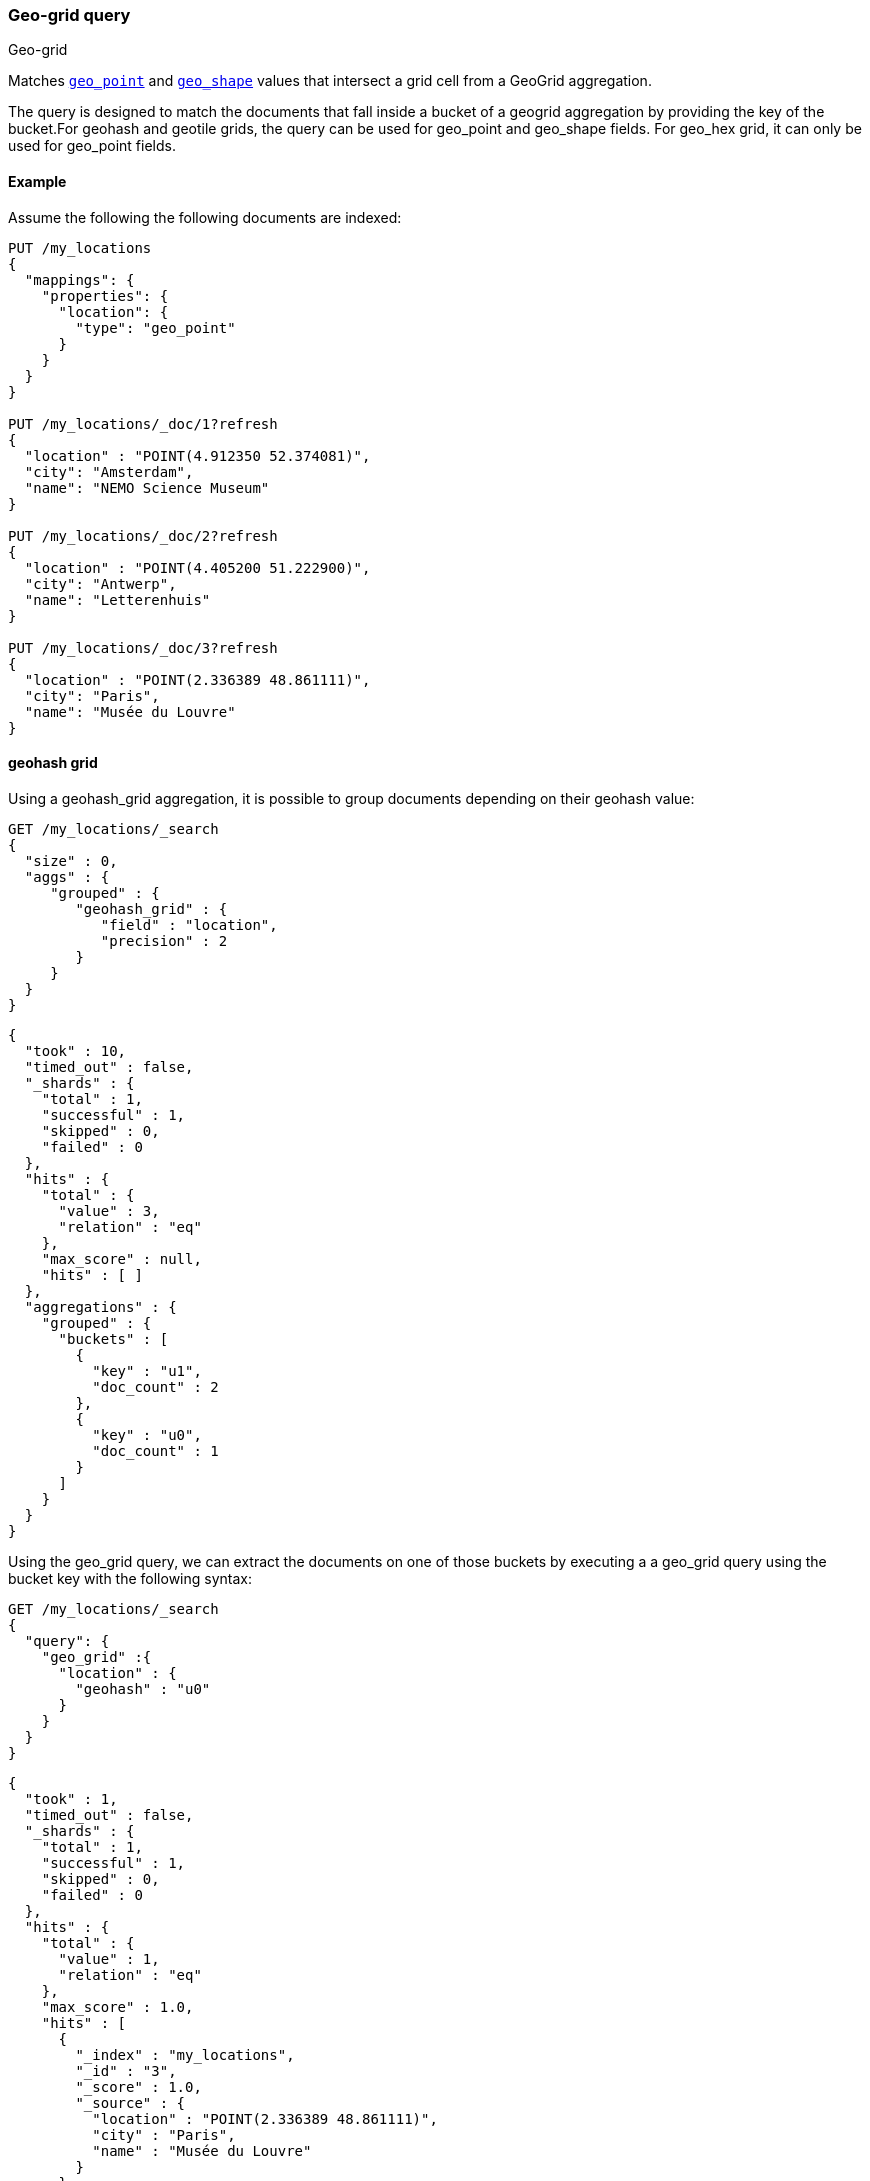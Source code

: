 [[query-dsl-geo-grid-query]]
=== Geo-grid query
++++
<titleabbrev>Geo-grid</titleabbrev>
++++

Matches <<geo-point,`geo_point`>> and <<geo-shape,`geo_shape`>> values that
intersect a grid cell from a GeoGrid aggregation.

The query is designed to match the documents that fall inside a bucket of a geogrid aggregation by
providing the key of the bucket.For geohash and geotile grids, the query can be used for geo_point
and geo_shape fields. For geo_hex grid, it can only be used for geo_point fields.

[discrete]
[[geo-grid-query-ex]]
==== Example
Assume the following the following documents are indexed:

[source,console]
--------------------------------------------------
PUT /my_locations
{
  "mappings": {
    "properties": {
      "location": {
        "type": "geo_point"
      }
    }
  }
}

PUT /my_locations/_doc/1?refresh
{
  "location" : "POINT(4.912350 52.374081)",
  "city": "Amsterdam",
  "name": "NEMO Science Museum"
}

PUT /my_locations/_doc/2?refresh
{
  "location" : "POINT(4.405200 51.222900)",
  "city": "Antwerp",
  "name": "Letterenhuis"
}

PUT /my_locations/_doc/3?refresh
{
  "location" : "POINT(2.336389 48.861111)",
  "city": "Paris",
  "name": "Musée du Louvre"
}

--------------------------------------------------
// TESTSETUP


==== geohash grid

Using a geohash_grid aggregation, it is possible to group documents depending on their geohash value:

[source,console]
--------------------------------------------------
GET /my_locations/_search
{
  "size" : 0,
  "aggs" : {
     "grouped" : {
        "geohash_grid" : {
           "field" : "location",
           "precision" : 2
        }
     }
  }
}
--------------------------------------------------


[source,console-result]
--------------------------------------------------
{
  "took" : 10,
  "timed_out" : false,
  "_shards" : {
    "total" : 1,
    "successful" : 1,
    "skipped" : 0,
    "failed" : 0
  },
  "hits" : {
    "total" : {
      "value" : 3,
      "relation" : "eq"
    },
    "max_score" : null,
    "hits" : [ ]
  },
  "aggregations" : {
    "grouped" : {
      "buckets" : [
        {
          "key" : "u1",
          "doc_count" : 2
        },
        {
          "key" : "u0",
          "doc_count" : 1
        }
      ]
    }
  }
}
--------------------------------------------------
// TESTRESPONSE[s/"took" : 10/"took" : $body.took/]

Using the geo_grid query, we can extract the documents on one of those buckets by executing
a a geo_grid query using the bucket key with the following syntax:

[source,console]
--------------------------------------------------
GET /my_locations/_search
{
  "query": {
    "geo_grid" :{
      "location" : {
        "geohash" : "u0"
      }
    }
  }
}
--------------------------------------------------


[source,console-result]
--------------------------------------------------
{
  "took" : 1,
  "timed_out" : false,
  "_shards" : {
    "total" : 1,
    "successful" : 1,
    "skipped" : 0,
    "failed" : 0
  },
  "hits" : {
    "total" : {
      "value" : 1,
      "relation" : "eq"
    },
    "max_score" : 1.0,
    "hits" : [
      {
        "_index" : "my_locations",
        "_id" : "3",
        "_score" : 1.0,
        "_source" : {
          "location" : "POINT(2.336389 48.861111)",
          "city" : "Paris",
          "name" : "Musée du Louvre"
        }
      }
    ]
  }
}
--------------------------------------------------
// TESTRESPONSE[s/"took" : 1/"took" : $body.took/]


==== geotile grid

Using a geotile_grid aggregation, it is possible to group documents depending on their geotile value:

[source,console]
--------------------------------------------------
GET /my_locations/_search
{
  "size" : 0,
  "aggs" : {
     "grouped" : {
        "geotile_grid" : {
           "field" : "location",
           "precision" : 6
        }
     }
  }
}
--------------------------------------------------


[source,console-result]
--------------------------------------------------
{
  "took" : 1,
  "timed_out" : false,
  "_shards" : {
    "total" : 1,
    "successful" : 1,
    "skipped" : 0,
    "failed" : 0
  },
  "hits" : {
    "total" : {
      "value" : 3,
      "relation" : "eq"
    },
    "max_score" : null,
    "hits" : [ ]
  },
  "aggregations" : {
    "grouped" : {
      "buckets" : [
        {
          "key" : "6/32/21",
          "doc_count" : 2
        },
        {
          "key" : "6/32/22",
          "doc_count" : 1
        }
      ]
    }
  }
}

--------------------------------------------------
// TESTRESPONSE[s/"took" : 1/"took" : $body.took/]

Using the geo_grid query, we can extract the documents on one of those buckets by executing
a a geo_grid query using the bucket key with the following syntax:

[source,console]
--------------------------------------------------
GET /my_locations/_search
{
  "query": {
    "geo_grid" :{
      "location" : {
        "geotile" : "6/32/22"
      }
    }
  }
}
--------------------------------------------------


[source,console-result]
--------------------------------------------------
{
  "took" : 1,
  "timed_out" : false,
  "_shards" : {
    "total" : 1,
    "successful" : 1,
    "skipped" : 0,
    "failed" : 0
  },
  "hits" : {
    "total" : {
      "value" : 1,
      "relation" : "eq"
    },
    "max_score" : 1.0,
    "hits" : [
      {
        "_index" : "my_locations",
        "_id" : "3",
        "_score" : 1.0,
        "_source" : {
          "location" : "POINT(2.336389 48.861111)",
          "city" : "Paris",
          "name" : "Musée du Louvre"
        }
      }
    ]
  }
}
--------------------------------------------------
// TESTRESPONSE[s/"took" : 1/"took" : $body.took/]



==== geohex grid

Using a geohex_grid aggregation, it is possible to group documents depending on their geohex value:

[source,console]
--------------------------------------------------
GET /my_locations/_search
{
  "size" : 0,
  "aggs" : {
     "grouped" : {
        "geohex_grid" : {
           "field" : "location",
           "precision" : 1
        }
     }
  }
}
--------------------------------------------------


[source,console-result]
--------------------------------------------------
{
  "took" : 2,
  "timed_out" : false,
  "_shards" : {
    "total" : 1,
    "successful" : 1,
    "skipped" : 0,
    "failed" : 0
  },
  "hits" : {
    "total" : {
      "value" : 3,
      "relation" : "eq"
    },
    "max_score" : null,
    "hits" : [ ]
  },
  "aggregations" : {
    "grouped" : {
      "buckets" : [
        {
          "key" : "81197ffffffffff",
          "doc_count" : 2
        },
        {
          "key" : "811fbffffffffff",
          "doc_count" : 1
        }
      ]
    }
  }
}

--------------------------------------------------
// TESTRESPONSE[s/"took" : 2/"took" : $body.took/]

Using the geo_grid query, we can extract the documents on one of those buckets by executing
a a geo_grid query using the bucket key with the following syntax:

[source,console]
--------------------------------------------------
GET /my_locations/_search
{
  "query": {
    "geo_grid" :{
      "location" : {
        "geohex" : "811fbffffffffff"
      }
    }
  }
}
--------------------------------------------------


[source,console-result]
--------------------------------------------------
{
  "took" : 26,
  "timed_out" : false,
  "_shards" : {
    "total" : 1,
    "successful" : 1,
    "skipped" : 0,
    "failed" : 0
  },
  "hits" : {
    "total" : {
      "value" : 1,
      "relation" : "eq"
    },
    "max_score" : 1.0,
    "hits" : [
      {
        "_index" : "my_locations",
        "_id" : "3",
        "_score" : 1.0,
        "_source" : {
          "location" : "POINT(2.336389 48.861111)",
          "city" : "Paris",
          "name" : "Musée du Louvre"
        }
      }
    ]
  }
}
--------------------------------------------------
// TESTRESPONSE[s/"took" : 26/"took" : $body.took/]
